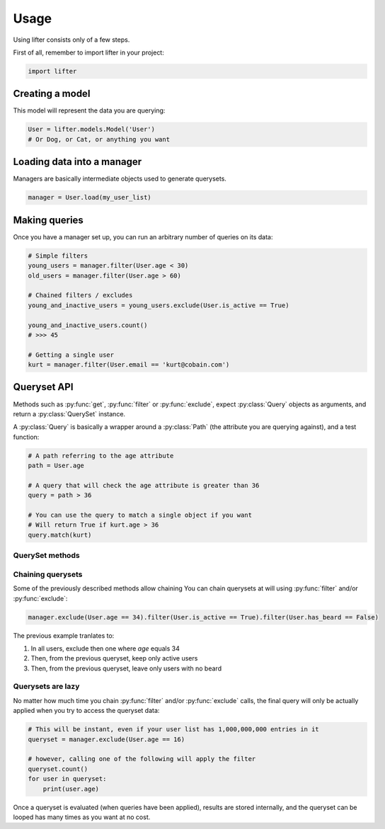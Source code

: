 =====
Usage
=====

Using lifter consists only of a few steps.

First of all, remember to import lifter in your project:

.. code-block:: python

    import lifter

Creating a model
----------------

This model will represent the data you are querying:

.. code-block:: python

    User = lifter.models.Model('User')
    # Or Dog, or Cat, or anything you want

Loading data into a manager
---------------------------

Managers are basically intermediate objects used to generate querysets.

.. code-block:: python

    manager = User.load(my_user_list)

Making queries
--------------

Once you have a manager set up, you can run an arbitrary number of queries on its data:

.. code-block:: python

    # Simple filters
    young_users = manager.filter(User.age < 30)
    old_users = manager.filter(User.age > 60)

    # Chained filters / excludes
    young_and_inactive_users = young_users.exclude(User.is_active == True)

    young_and_inactive_users.count()
    # >>> 45

    # Getting a single user
    kurt = manager.filter(User.email == 'kurt@cobain.com')

Queryset API
------------

Methods such as :py:func:`get`, :py:func:`filter` or :py:func:`exclude`, expect :py:class:`Query` objects as arguments,
and return a :py:class:`QuerySet` instance.

A :py:class:`Query` is basically a wrapper around a :py:class:`Path` (the attribute you are querying against),
and a test function:

.. code-block:: python

    # A path referring to the age attribute
    path = User.age

    # A query that will check the age attribute is greater than 36
    query = path > 36

    # You can use the query to match a single object if you want
    # Will return True if kurt.age > 36
    query.match(kurt)


QuerySet methods
****************

.. py:method:: filter(*explicit_queries, **keyword_queries)

    Return a set of objects that match one or multiple queries.

    Simple example using one query:

    .. code-block:: python

        # return all 42 years-old users
        manager.filter(User.age == 42)

    Providing multiple queries to this method will merge all of them using AND operator:

    .. code-block:: python

        manager.filter(User.age >= 42, User.age <= 56)

    The previous example will return only objects that match *both* queries.


.. py:method:: exclude(*explicit_queries, **keyword_queries)

    This method is the exact opposite of  :py:func:`filter`. It will return
    objects that do *not* match the provided queries:

    .. code-block:: python

        # Exclude inactive users
        manager.exclude(User.is_active == False)

        # Exclude only inactive users that are 42 years-old
        manager.exclude(User.is_active == False, User.age == 42)

.. py:method:: get(*explicit_queries, **keyword_queries)

    This method retrieve a single object that match all of the given queries:

    .. code-block:: python

        kurt = manager.get(User.id == 447)

    Get will raise :py:class:`lifter.exceptions.DoesNotExist` if no object is found, and
    :py:class:`lifter.exceptions.MultipleObjectsReturned` if multiple objects are found:

    .. code-block::

        import lifter.exceptions

        try:
            kurt = manager.get(User.first_name == 'Kurt')
        except lifter.exceptions.DoesNotExist:
            print('Sorry, no user found, try something else')
        except lifter.exceptions.MultipleObjectsReturned:
            print('Multiple users are named Kurt, please precise your query')

    This method will retrieve the final object among the queryset values:

        >>> manager.get(User.first_name == 'Kurt')
        # Retrieve among all manager loaded objects
        >>> manager.filter(User.age == 42).get(User.first_name == 'Kurt')
        # Retrieve among 42 years-old users

.. py:method:: order_by(*paths)

    Order the queryset results using the provided attribute(s):

    .. code-block:: python

        >>> manager.order_by(User.age)
        # Returns a queryset of users, from younger to older

    You can reverse the ordering using python invert operator:

    .. code-block:: python

        >>> manager.order_by(~User.age)
        # Returns a queryset of users, from older to younger, this time

    It's possible to sort using multiple paths:

    .. code-block:: python

        >>> manager.order_by(User.is_active, User.age)
        # Sort by is_active then by age

    Finally, you can also use random sorting, by passing a question mark instead of a path:

    .. code-block:: python

        >>> manager.order_by('?')
        # Random order
        >>> manager.order_by(User.age, '?')
        # Sort by age then randomly

.. py:method:: values(*paths)

    Use this method if you only want to retrieve specific values from your object list,
    instead of the objects themselves. It will return a list of dictionaries, with the requested values
    as keys:

    .. code-block:: python

        >>> manager.values(User.age, User.email)
        [{'age': 36, 'email': 'benard@blackbooks.com'}, {'age': 33, 'email': 'manny@blackbooks.com'}]

.. py:method:: values_list(*paths, flat=False)

    This method works as :py:func:`values`, but instead of of list of dictionaries, it returns
    a list of tuples.

    .. code-block:: python

        >>> manager.values_list(User.age, User.email)
        [(36, 'benard@blackbooks.com'), (33, 'manny@blackbooks.com')]

    If you're only requesting a single value and want a flat list (no tuples in it),
    you can set the `flat` parameter to True:

    .. code-block:: python

        >>> manager.values_list(User.email, flat=True)
        ['benard@blackbooks.com', 'manny@blackbooks.com']

.. py:method:: count()

    A helper method that return the number of objects inside the queryset:

    .. code-block:: python

        >>> manager.filter(User.age == 42).count()
        56

    You can achieve the same result using `len`:

    .. code-block:: python

        qs = manager.filter(User.age == 42)
        print(len(qs))

.. py:method:: first()

    A helper method that return the first object of the queryset or `None` if it's empty:

    .. code-block:: python

        >>> manager.filter(User.age == 42).first()
        <User object>
        >>> manager.filter(User.age == 666).first()
        None

.. py:method:: last()

    Works as :py:func:`first` but returns the last object of the queryset.

.. py:method:: exists()

    A helper method that return `True` if the queryset has at least one result, `False` otherwise:

    .. code-block:: python

        >>> manager.filter(User.age == 666).exists()
        False

.. py:method:: distinct()

    A method that remove duplicates from a queryset:

    .. code-block:: python

        >>> manager.values_list(User.eye_color, flat=True)
        ['green', 'brown', 'green', 'red', 'brown', 'red']
        >>> manager.values_list(User.eye_color, flat=True).distinct()
        ['green', 'brown', 'red']

.. py:method:: aggregate(*aggregates, **named_aggregates, flat=False)

    Extract data from the queryset objects and return it as a dictionary.

    A simple example to retrieve the average age of all users:

    .. code-block:: python

        >>> import statistics
        >>> manager.aggregate((User.age, statistics.mean))
        {'age__mean': 44.2}

    Under the hood, the previous example will loop on all loaded users, grab the `age` attribute,
    append the age to a list, then pass this list to the `mean` function and return the final result.

    The method expect `(path, callable)` tuples as parameters. The path is the object attribute
    you want to gather, and the callable is the function that will return a value from the gathered data.

    You can request multiple aggregates at once:

    .. code-block:: python

        >>> manager.aggregate((User.age, statistics.mean), (User.age, min))
        {'age__mean': 44.2, 'age__min': 12}

    Bind them to specific keys:

    .. code-block:: python

        >>> manager.aggregate(average_age=(User.age, statistics.mean))
        {'average_age': 44.2}

    And return aggregates as a list instead of a dictionary using the `flat` parameter:

    .. code-block:: python

        >>> manager.aggregate((User.age, statistics.mean), (User.age, min), flat=True)
        [44.2, 12]

Chaining querysets
******************

Some of the previously described methods allow chaining
You can chain querysets at will using :py:func:`filter` and/or :py:func:`exclude`:

.. code-block:: python

    manager.exclude(User.age == 34).filter(User.is_active == True).filter(User.has_beard == False)

The previous example tranlates to:

1. In all users, exclude then one where `age` equals 34
2. Then, from the previous queryset, keep only active users
3. Then, from the previous queryset, leave only users with no beard

Querysets are lazy
******************

No matter how much time you chain :py:func:`filter` and/or :py:func:`exclude` calls,
the final query will only be actually applied when you try to access the queryset data:

.. code-block:: python

    # This will be instant, even if your user list has 1,000,000,000 entries in it
    queryset = manager.exclude(User.age == 16)

    # however, calling one of the following will apply the filter
    queryset.count()
    for user in queryset:
        print(user.age)

Once a queryset is evaluated (when queries have been applied), results are stored internally,
and the queryset can be looped has many times as you want at no cost.

